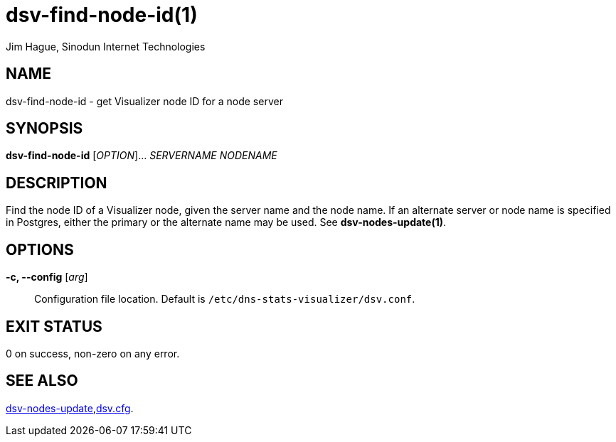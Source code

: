 = dsv-find-node-id(1)
Jim Hague, Sinodun Internet Technologies
:manmanual: DNS-STATS-VISUALIZER
:mansource: DNS-STATS-VISUALIZER
:man-linkstyle: blue R <>

== NAME

dsv-find-node-id - get Visualizer node ID for a node server

== SYNOPSIS

*dsv-find-node-id* [_OPTION_]... _SERVERNAME_ _NODENAME_

== DESCRIPTION

Find the node ID of a Visualizer node, given the server name and the node name.
If an alternate server or node name is specified in Postgres, either the primary
or the alternate name may be used. See *dsv-nodes-update(1)*.

== OPTIONS

*-c, --config* [_arg_]::
  Configuration file location. Default is `/etc/dns-stats-visualizer/dsv.conf`.

== EXIT STATUS

0 on success, non-zero on any error.

== SEE ALSO

link:dsv-nodes-update.adoc[dsv-nodes-update],link:dsv.cfg.adoc[dsv.cfg].
